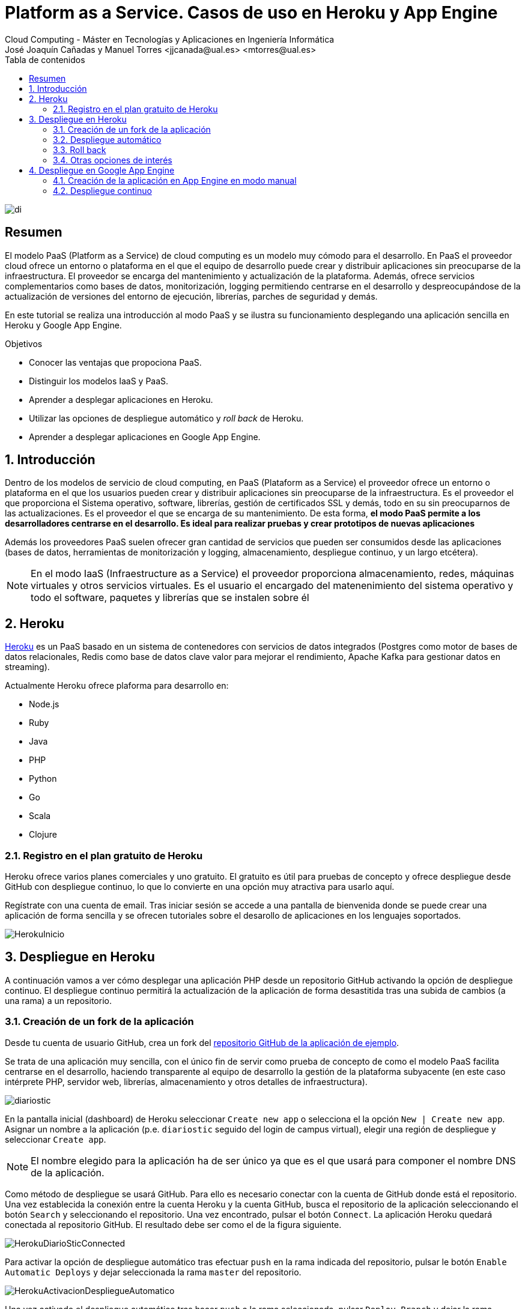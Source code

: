 ////
NO CAMBIAR!!
Codificación, idioma, tabla de contenidos, tipo de documento
////
:encoding: utf-8
:lang: es
:toc: right
:toc-title: Tabla de contenidos
:doctype: book
:linkattrs:


:figure-caption: Fig.

////
Nombre y título del trabajo
////
# Platform as a Service. Casos de uso en Heroku y App Engine
Cloud Computing - Máster en Tecnologías y Aplicaciones en Ingeniería Informática
José Joaquín Cañadas y Manuel Torres <jjcanada@ual.es> <mtorres@ual.es>

image::../Tema0/images/di.png[]

// NO CAMBIAR!! (Entrar en modo no numerado de apartados)
:numbered!: 

[abstract]
== Resumen
El modelo PaaS (Platform as a Service) de cloud computing es un modelo muy cómodo para el desarrollo. En PaaS el proveedor cloud ofrece un entorno o plataforma en el que el equipo de desarrollo puede crear y distribuir aplicaciones sin preocuparse de la infraestructura. El proveedor se encarga del mantenimiento y actualización de la plataforma. Además, ofrece servicios complementarios como bases de datos, monitorización, logging permitiendo centrarse en el desarrollo y despreocupándose de la actualización de versiones del entorno de ejecución, librerías, parches de seguridad y demás.

En este tutorial se realiza una introducción al modo PaaS y se ilustra su funcionamiento desplegando una aplicación sencilla en Heroku y Google App Engine.

////
COLOCA A CONTINUACION LOS OBJETIVOS
////
.Objetivos
* Conocer las ventajas que propociona PaaS.
* Distinguir los modelos IaaS y PaaS.
* Aprender a desplegar aplicaciones en Heroku.
* Utilizar las opciones de despliegue automático y _roll back_ de Heroku.
* Aprender a desplegar aplicaciones en Google App Engine.

// Entrar en modo numerado de apartados
:numbered:

## Introducción

Dentro de los modelos de servicio de cloud computing, en PaaS (Plataform as a Service) el proveedor ofrece un entorno o plataforma en el que los usuarios pueden crear y distribuir aplicaciones sin preocuparse de la infraestructura. Es el proveedor el que proporciona el Sistema operativo, software, librerías, gestión de certificados SSL y demás, todo en su sin preocuparnos de las actualizaciones. Es el proveedor el que se encarga de su mantenimiento. De esta forma, **el modo PaaS permite a los desarrolladores centrarse en el desarrollo. Es ideal para realizar pruebas y crear prototipos de nuevas aplicaciones**

Además los proveedores PaaS suelen ofrecer gran cantidad de servicios que pueden ser consumidos desde las aplicaciones (bases de datos, herramientas de monitorización y logging, almacenamiento, despliegue continuo, y un largo etcétera).

[NOTE]
====
En el modo IaaS (Infraestructure as a Service) el proveedor proporciona almacenamiento, redes, máquinas virtuales y otros servicios virtuales. Es el usuario el encargado del matenenimiento del sistema operativo y todo el software, paquetes y librerías que se instalen sobre él
====

## Heroku 

https://www.heroku.com/platform[Heroku] es un PaaS basado en un sistema de contenedores con servicios de datos integrados (Postgres como motor de bases de datos relacionales, Redis como base de datos clave valor para mejorar el rendimiento, Apache Kafka para gestionar datos en streaming).

Actualmente Heroku ofrece plaforma para desarrollo en:

* Node.js
* Ruby
* Java
* PHP
* Python
* Go
* Scala
* Clojure

### Registro en el plan gratuito de Heroku

Heroku ofrece varios planes comerciales y uno gratuito. El gratuito es útil para pruebas de concepto y ofrece despliegue desde GitHub con despliegue continuo, lo que lo convierte en una opción muy atractiva para usarlo aquí.

Regístrate con una cuenta de email. Tras iniciar sesión se accede a una pantalla de bienvenida donde se puede crear una aplicación de forma sencilla y se ofrecen tutoriales sobre el desarollo de aplicaciones en los lenguajes soportados.

image::images/HerokuInicio.png[]

## Despliegue en Heroku

A continuación vamos a ver cómo desplegar una aplicación PHP desde un repositorio GitHub activando la opción de despliegue continuo. El despliegue continuo permitirá la actualización de la aplicación de forma desastitida tras una subida de cambios (a una rama) a un repositorio.

### Creación de un fork de la aplicación

Desde tu cuenta de usuario GitHub, crea un fork del https://github.com/ualmtorres/diariostic[repositorio GitHub de la aplicación de ejemplo].

Se trata de una aplicación muy sencilla, con el único fin de servir como prueba de concepto de como el modelo PaaS facilita centrarse en el desarrollo, haciendo transparente al equipo de desarrollo la gestión de la plataforma subyacente (en este caso intérprete PHP, servidor web, librerías, almacenamiento y otros detalles de infraestructura).

image::images/diariostic.png[]

En la pantalla inicial (dashboard) de Heroku seleccionar `Create new app` o selecciona el la opción `New | Create new app`. Asignar un nombre a la aplicación (p.e. `diariostic` seguido del login de campus virtual), elegir una región de despliegue y seleccionar `Create app`.

[NOTE]
====
El nombre elegido para la aplicación ha de ser único ya que es el que usará para componer el nombre DNS de la aplicación.
====

Como método de despliegue se usará GitHub. Para ello es necesario conectar con la cuenta de GitHub donde está el repositorio. Una vez establecida la conexión entre la cuenta Heroku y la cuenta GitHub, busca el repositorio de la aplicación seleccionando el botón `Search` y seleccionando el repositorio. Una vez encontrado, pulsar el botón `Connect`. La aplicación Heroku quedará conectada al repositorio GitHub. El resultado debe ser como el de la figura siguiente.

image::images/HerokuDiarioSticConnected.png[]

Para activar la opción de despliegue automático tras efectuar `push` en la rama indicada del repositorio, pulsar le botón `Enable Automatic Deploys` y dejar seleccionada la rama `master` del repositorio.

image::images/HerokuActivacionDespliegueAutomatico.png[]

Una vez activado el despliegue automático tras hacer `push` a la rama seleccionada, pulsar `Deploy Branch` y dejar la rama selccionada. Esto creará el primer despliegue de la aplicación.

image::images/HerokuDespliegueInicial.png[]

Unos instantes después la aplicación quedará desplegada y se podrá ver pulsando el botón `View`.

image::images/diariostic.png[]

### Despliegue automático

Realizar un `push` sobre el repositorio editando directamente el archivo `secciones/portada.php` cambiando el título por `Portada actualizada`.

[source, php]
----
<?php

$portada = [
"titulo" => "Portada actualizada", <1>
"autor" => "mtorres",
"resumen" => "Resumen de la portada",
];
?>
----
<1> Cambiar el título

Añade un mensaje al commit (p.e. `Cambio del título de la portada`) y realiza el commit.

Tras unos instantes la aplicación quedará actualizada de forma automática con el nuevo título de la portada.

image::images/diariosticActualizado.png[]

### Roll back

Es posible volver a estados anteriores de la aplicación. Por ejemplo, tras desplegar un cambio comprobamos que la aplicación no funciona correctamente y se necesita volver atrás mientras se resuelve el problema.

La pestaña `Activity` de la aplicación contiene una lista de toda la actividad llevada a cabo en la aplicación (despliegue de commits, operaciones de build, ...). 

Los despliegues se pueden reconocer porque tienen asociado el hash del commit que tomaron como base. En ellos se muestra un enlace con `Roll back to here`. Pulsar sobre el que aparece en el primer commit.

image::images/HerokuRollback.png[]

Aparecerá un cuadro de mensaje pidiendo la confirmación para volver a la versión anterior. Pulsar `Rollback`.

image::images/HerokuRollbackConfirmacion.png[]

Se creará una nueva versión, que aparecerá en el registro de actividad y la aplicación volverá a su estado original tras unos instantes.

image::images/diariostic.png[]

### Otras opciones de interés

Se pueden activar opciones y funcionalidades muy interesantes en la aplicación, como monitorización, gestión de logs, y demás. Todas ellas se pueden añadir desde la pestaña `Resources` pulsando sobre `Find more add-ons`.

image::images/HerokuAddons.png[]

[IMPORTANT]
====
La activación de Add-ons, aunque tengan una opción gratuita, exigen actualizar la cuenta de Heroku introduciendo una tarjeta de crédito. **Esto no es necesario para la asignatura**.
====

.Heroku Dynos
****
La plataforma Heroku usa contenedores para ejecutar las aplicaciones lo que permite su escalado. A estos contenedores Heroku los denomina _Dynos_. La suscripción gratuita admite poco tráfico y no permite el escalado. Es posible cambiar el tipo de _Dyno_ a otras opciones que ofrezcan mayor rendimiento en aplicaciones de alta demanda.

image::images/HerokuDynoTypes.png[]
****

## Despliegue en Google App Engine

Google App Engine es el PaaS de Google. Permite el desarrollo de aplicaciones en una plataforma totalmente gestionada por Google. Actualmente App Engine ofrece plaforma para desarrollo en:

* Node.js
* Ruby
* Java
* C#
* PHP
* Python
* Go

Google App Engine permite el escalado de aplicaciones y distribución por todas las regiones sin tener que preocuparnos de la infraestructura. Se trata de un despligue sin configuración de servidor lo que supone gran agilidad.

. En el Menú de navegación, seleccionar `App Engine`. Aparecerá una pantalla de bienvenida. Pulsar `Crear Aplicación`.

+
image::images/AppEngineBienvenida.png[]

. Indicar la región de despliegue. Elegiremos `europe-west` y pulsaremos sobre `Crear aplicación`.

. Seleccionar el lenguaje en el que está creada la aplicación para que Google App Engine prepare la plataforma de ejecución de la aplicación. En este caso elegiremos PHP.

+
image::images/AppEngineSeleccionarLenguaje.png[]

+
Tras unos instantes se informa que la aplicación se ha creado con éxito. 

+
image::images/AppEngineAppCreada.png[]

+
Se nos ofrecen recursos para la documentación de App Engine en el lenguaje usado y ejemplos de código en GitHub. A la derecha tenemos los comandos que hay que ejecutar en Cloud Shell y que ejecutaremos en unos instantes. Por ahora, saldremos del asistente pulsando `LO HARÉ MAS ADELANTE`.

. Abrir Cloud Shell

. Clonar el repositorio de la aplicación

+
[source, bash]
----
$ git clone https://github.com/ualmtorres/diariostic.git
----

+
. Crear el descriptor `app.yaml` en la carpeta del código de la aplicación

+
[source, bash]
----
$ cd diariostic
$ https://gist.githubusercontent.com/ualmtorres/5f4c4f4502c9fc9f84c967a59ec4203e/raw/d6b56d37d72c4f3f15eeecfdab2f84f42551eac4/app.yaml
----

+
.El descriptor `app.yaml`
****
La configuración de las aplicaciones de App Engine se realiza mediante un archivo denominado `app.yaml`. En este archivo se especifican, entre otros, el entorno de ejecución, los controladores para atender las peticiones de la aplicación y los archivos estáticos (p.e. imágenes). 

A continuación se muestra un ejemplo de archivo https://gist.github.com/ualmtorres/5f4c4f4502c9fc9f84c967a59ec4203e[`app.yaml`].

[source, yaml]
----
runtime: php55 <1>
api_version: 1
handlers:
- url: / <2>
  script: index.php
# Serve images as static resources.
- url: /(.+\.(gif|png|jpg))$ <3>
  static_files: \1
  upload: .+\.(gif|png|jpg)$
  application_readable: true
# Serve php scripts.
- url: /(.+\.php)$
  script: \1
----
<1> Entorno de ejecución
<2> Controlador principal para servir la aplicación
<3> Controlador para servir archivos estáticos

[NOTE]
====
Hay que indicar cómo se gestionan cada una de las rutas de la aplicación en cuanto a código, imágenes, CSS, JavaScript. Esto se realiza mediante elementos `url` en el elemento `handlers`. 

Más información en la https://cloud.google.com/appengine/docs/standard/python/config/appref?hl=es[documentación oficial].
====
****

+
. Ver la aplicación en modo de prueba

+
[source, bash]
----
$ php -S localhost:8080
----

+
. Abrir `Vista previa web`

. Inicializar en Cloud Shell el SDK de Google Cloud

+
[source, bash]
----
$ gcloud init
----

+
Para poder usar el SDK de Google Cloud en Cloud Shell, Google Cloud nos advierte que necesita incluir nuestras credenciales en Cloud Shell. Pulsaremos `Autorizar`.

+
image::images/CloudShellAutorizar.png[]

+
. Desplegar la aplicación

+
[source, bash]
----
$ gcloud app deploy
----

+
Nos pedirá confirmación de despliegue sobre el descriptor (`app.yaml`) a usar, el origen (carpeta donde se colocó el repositorio) y el proyecto de destino. Tras confirmar, informará que se ha inicializado el Google Cloud SDK y  comenzará el despliegue. La aplicación quedará almacenada en Google Cloud Storage.

+
[source, bash]
----
descriptor:      [/home/mtorres/diariostic/app.yaml]
source:          [/home/mtorres/diariostic]
target project:  [cloud-computing-mtorres]
target service:  [default]
target version:  [20201101t062114]
target url:      [https://cloud-computing-mtorres.ew.r.appspot.com]

Do you want to continue (Y/n)?
----

+
Unos instantes más tarde podremos ver la aplicación ejecutando `gcloud app browse`. Esto nos proporcionará una URL para acceder a la aplicación si no hay un navegador predeterminado y se obtendrá un resultado como el de la figura.

+
image::images/AppEngineDiarioStic.png[]

La aplicación estará disponible en el `Panel de control` en el el bloque de `App Engine` del Menú de navegación. Mostrará las aplicaciones desplegadas en App Engine con un resumen del tráfico, resumen de las instancias desplegadas, estado de facturación, carga actual, errores y otra información de interés. No se perderán datos, se guardará su estado y posteriormente se podrá volver a habilitar.

image::images/AppEnginePanelDeControl.png[]

[IMPORTANT]
====
Para evitar gastos inncesarios en el cupón de la cuenta de la asignatura, una vez hechas las pruebas inhabilitar la aplicación desde el menú `Configuración` de App Engine.

image::images/AppEngineInhabilitarApp.png[]
====

### Creación de la aplicación en App Engine en modo manual

En lugar de crear la aplicación desde el bloque App Engine del Menú de navegación es posible crear la aplicación directamente desde Cloud Shell con `gcloud init`.

Previamente, se habrá descargado el repositorio de código de la aplicación y se habrá incluido el descriptor de despliegue (`app.yaml`) en el directorio del código de la aplicación.

Para poder usar el SDK de Google Cloud en Cloud Shell, Google Cloud nos advierte que necesita incluir nuestras credenciales en Cloud Shell.

Como no se ha creado proyecto App Engine para la aplicación, nos pedirá si queremos crear proyecto nuevo o meter en existente. El valor introducido de tomará como ID del proyecto y no podrá ser cambiado posteriormente.

Después se desplegará con `gcloud app deploy`. Habrá que indicar una región de despliegue. Seleccionar `europe-west`.

Nos pedirá confirmación de despliegue sobre el descriptor (`app.yaml`) a usar, el origen (carpeta donde se colocó el repositorio) y el proyecto de destino. Tras confirmar, comenzará el despliegue y lo almacenará en Google Cloud Storage.

Para poder construir la aplicación es necesario que el proyecto tengan configurados permisos de acceso a la API de Cloud Build. Se nos pedirá que demos permiso a través de un enlace de activación de Cloud Build API en el proyecto. Se llegará a una pantalla como la siguiente.

image::images/GoogleCloudHabilitarCloudBuildAPI.png[]

Pulsar sobre `Habilitar`. A continuación, pedirá que se indique una cuenta donde vincular la facturación. Indicar la cuenta del cupón de la asignatura.

Una vez configurado el acceso a la API de Cloud Build, volver a Cloud Shell y volver a desplegar con `gcloud app deploy`.

### Despliegue continuo

El despliegue automático en App Engine no es tan directo como en Heroku. Para más información, consultar la https://cloud.google.com/source-repositories/docs/quickstart-triggering-builds-with-source-repositories[documentación oficial].


